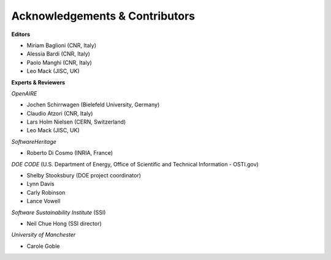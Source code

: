 Acknowledgements & Contributors
--------------------------------

**Editors**

* Miriam Baglioni (CNR, Italy)
* Alessia Bardi (CNR, Italy)
* Paolo Manghi (CNR, Italy)
* Leo Mack (JISC, UK)


**Experts & Reviewers**

*OpenAIRE*

* Jochen Schirrwagen (Bielefeld University, Germany)
* Claudio Atzori (CNR, Italy)
* Lars Holm Nielsen (CERN, Switzerland) 
* Leo Mack (JISC, UK)

*SoftwareHeritage*

* Roberto Di Cosmo (INRIA, France)

*DOE CODE* (U.S. Department of Energy, Office of Scientific and Technical Information - OSTI.gov)

* Shelby Stooksbury (DOE project coordinator)
* Lynn Davis
* Carly Robinson
* Lance Vowell

*Software Sustainability Institute* (SSI)

* Neil Chue Hong (SSI director)

*University of Manchester*

* Carole Goble